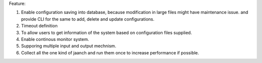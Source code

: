 Feature:

#. Enable configuration saving into database, because modification in large files might have maintenance issue. and provide CLI for the same to add, delete and update configurations.
#. Timeout definition
#. To allow users to get information of the system based on configuration files supplied.
#. Enable continous monitor system.
#. Supporing multiple input and output mechnism.
#. Collect all the one kind of jaanch and run them once to increase performance if possible.

